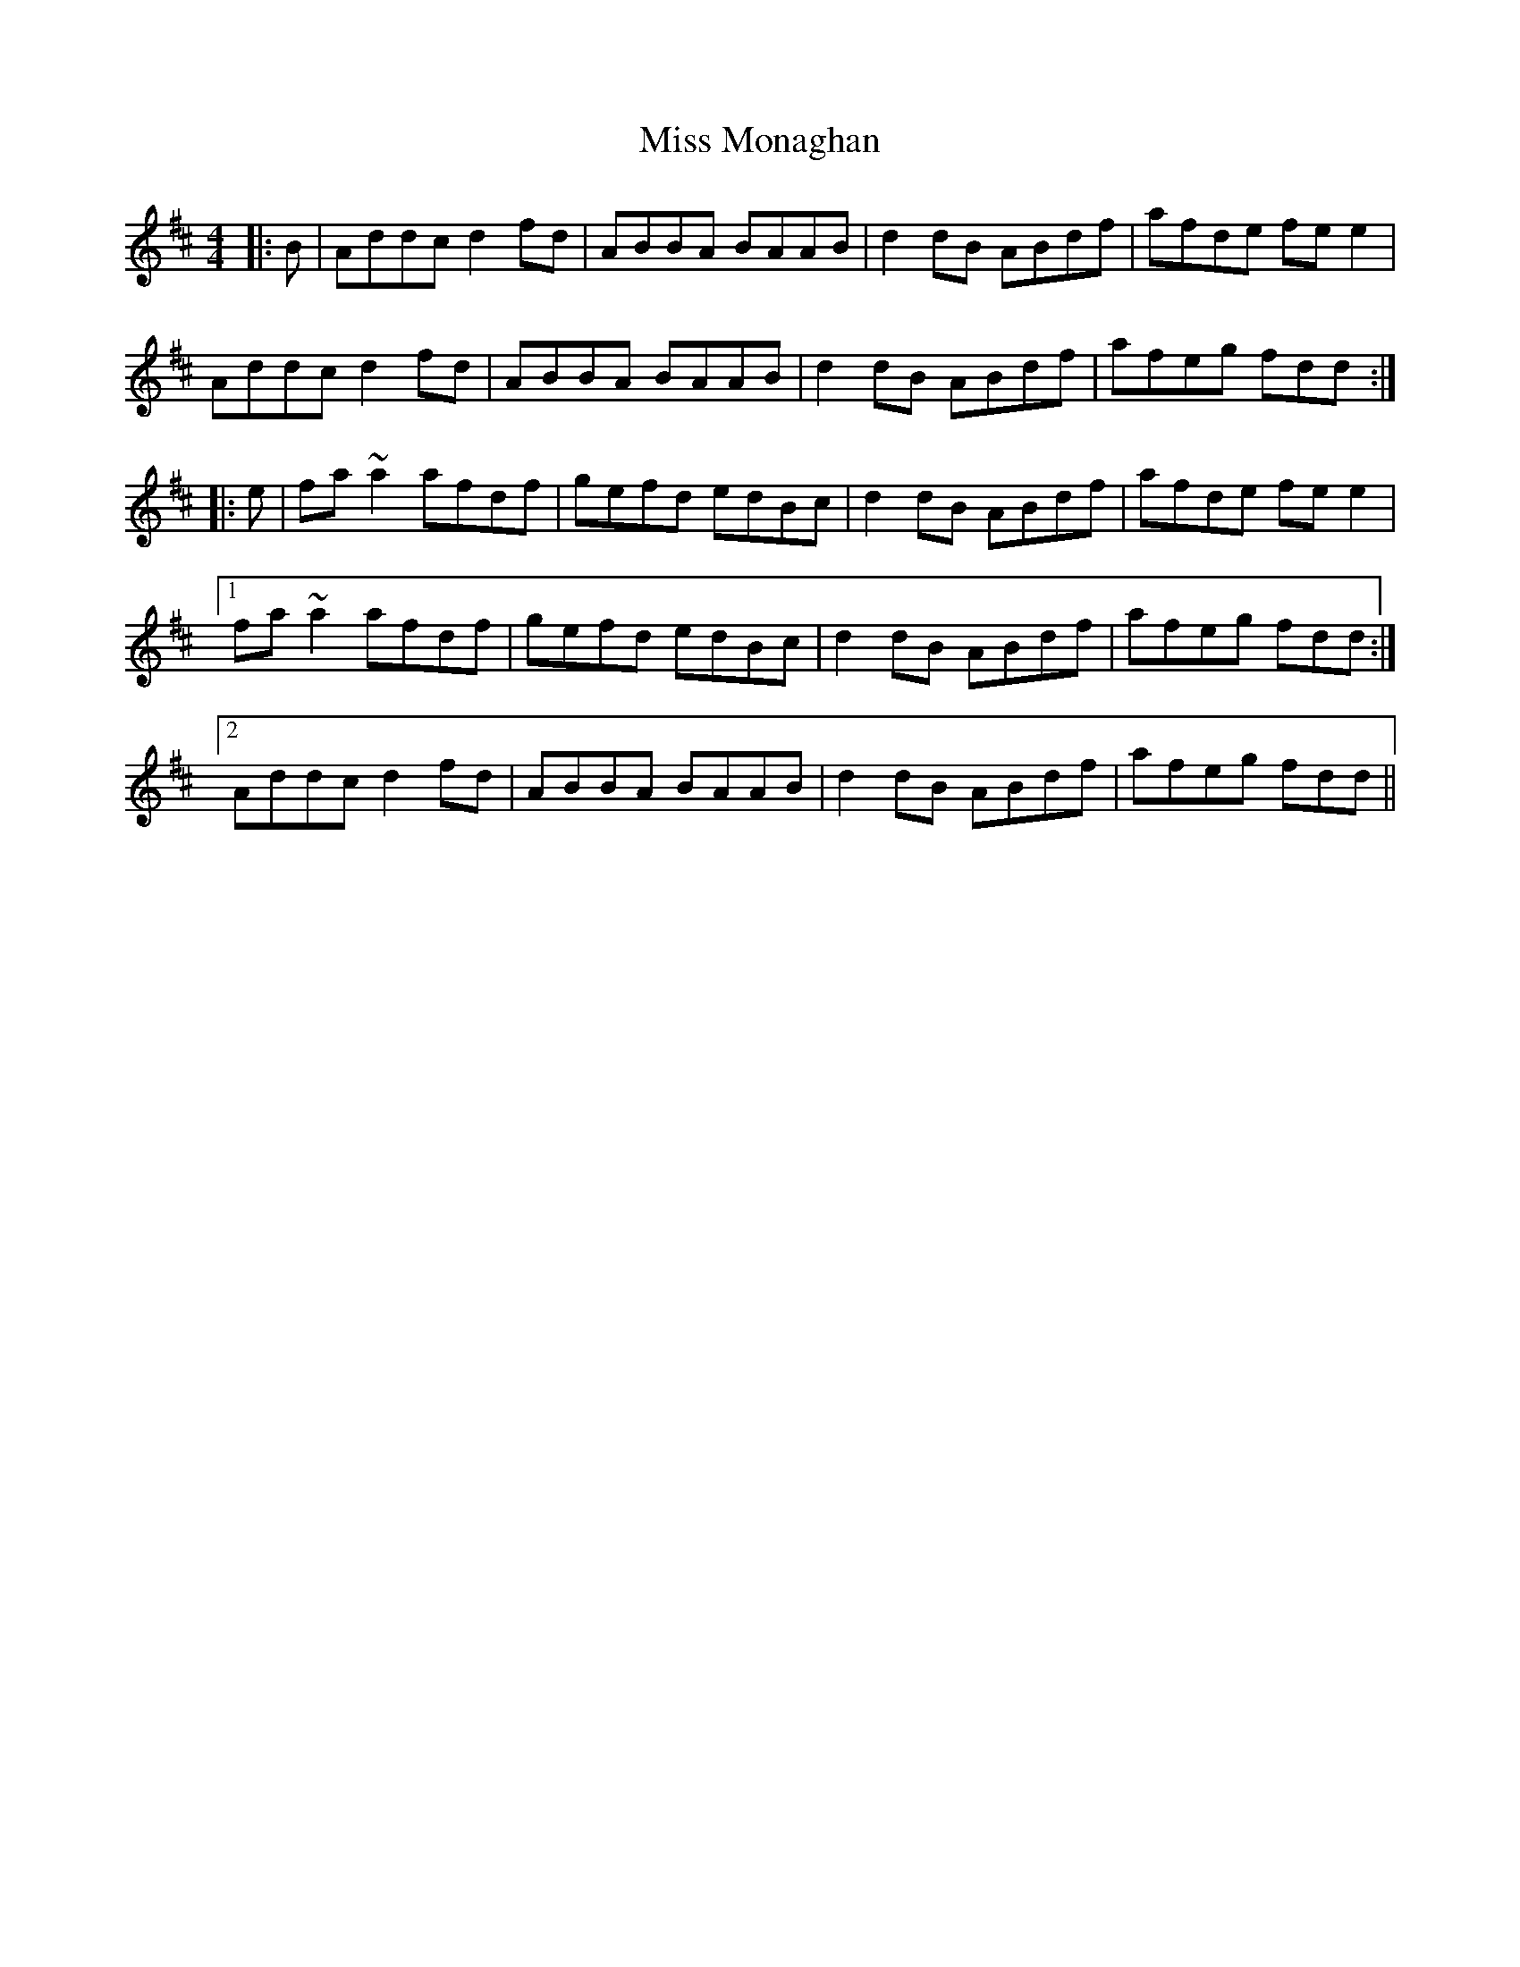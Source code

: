 X: 27175
T: Miss Monaghan
R: reel
M: 4/4
K: Dmajor
|:B|Addc d2fd|ABBA BAAB|d2dB ABdf|afde fee2|
Addc d2fd|ABBA BAAB|d2dB ABdf|afeg fdd:|
|:e|fa~a2 afdf|gefd edBc|d2dB ABdf|afde fee2|
[1 fa~a2 afdf|gefd edBc|d2dB ABdf|afeg fdd:|
[2 Addc d2fd|ABBA BAAB|d2dB ABdf|afeg fdd||

